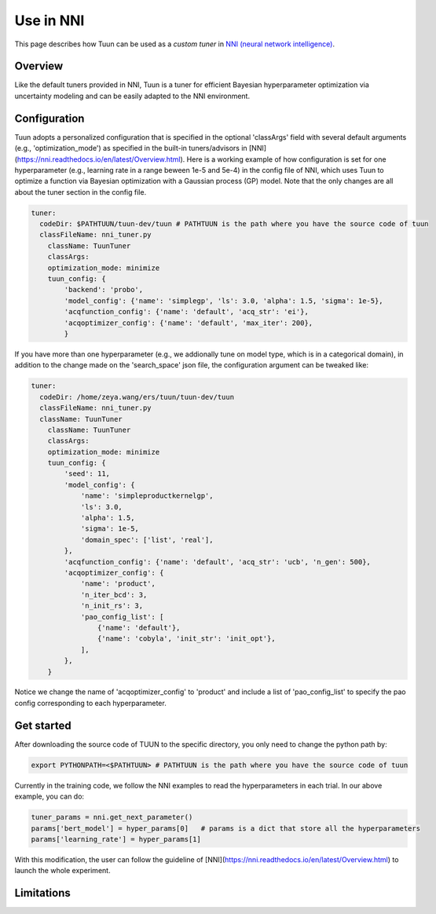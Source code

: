 Use in NNI
==========

This page describes how Tuun can be used as a *custom tuner* in `NNI (neural network
intelligence) <https://github.com/microsoft/nni>`_.

***************
Overview
***************

Like the default tuners provided in NNI, Tuun is a tuner for efficient Bayesian hyperparameter optimization via uncertainty modeling and can be easily adapted to the NNI environment.

***************
Configuration
***************

Tuun adopts a personalized configuration that is specified in the optional 'classArgs' field with several default arguments (e.g., 'optimization_mode') as specified in the built-in tuners/advisors in [NNI](https://nni.readthedocs.io/en/latest/Overview.html). Here is a working example of how configuration is set for one hyperparameter (e.g., learning rate in a range beween 1e-5 and 5e-4) in the config file of NNI, which uses Tuun to optimize a function via Bayesian optimization with a Gaussian process (GP) model. Note that the only changes are all about the tuner section in the config file. 

.. code-block:: yaml

    tuner:
      codeDir: $PATHTUUN/tuun-dev/tuun # PATHTUUN is the path where you have the source code of tuun
      classFileName: nni_tuner.py
        className: TuunTuner
        classArgs:
        optimization_mode: minimize
        tuun_config: {
            'backend': 'probo',
            'model_config': {'name': 'simplegp', 'ls': 3.0, 'alpha': 1.5, 'sigma': 1e-5},
            'acqfunction_config': {'name': 'default', 'acq_str': 'ei'},
            'acqoptimizer_config': {'name': 'default', 'max_iter': 200},
            } 


If you have more than one hyperparameter (e.g., we addionally tune on model type, which is in a categorical domain), in addition to the change made on the 'search_space' json file, the configuration argument can be tweaked like:

.. code-block:: yaml

    tuner:
      codeDir: /home/zeya.wang/ers/tuun/tuun-dev/tuun
      classFileName: nni_tuner.py
      className: TuunTuner
        className: TuunTuner
        classArgs:
        optimization_mode: minimize
        tuun_config: {
            'seed': 11,
            'model_config': {
                'name': 'simpleproductkernelgp',
                'ls': 3.0,
                'alpha': 1.5,
                'sigma': 1e-5,
                'domain_spec': ['list', 'real'],
            },
            'acqfunction_config': {'name': 'default', 'acq_str': 'ucb', 'n_gen': 500},
            'acqoptimizer_config': {
                'name': 'product',
                'n_iter_bcd': 3,
                'n_init_rs': 3,
                'pao_config_list': [
                    {'name': 'default'},
                    {'name': 'cobyla', 'init_str': 'init_opt'},
                ],
            },
        } 

Notice we change the name of 'acqoptimizer_config' to 'product' and include a list of 'pao_config_list' to specify the pao config corresponding to each hyperparameter. 

***************
Get started
***************

After downloading the source code of TUUN to the specific directory, you only need to change the python path by:

.. code-block:: console

    export PYTHONPATH=<$PATHTUUN> # PATHTUUN is the path where you have the source code of tuun 


Currently in the training code, we follow the NNI examples to read the hyperparameters in each trial. In our above example, you can do:

.. code-block:: python

    tuner_params = nni.get_next_parameter()
    params['bert_model'] = hyper_params[0]   # params is a dict that store all the hyperparameters
    params['learning_rate'] = hyper_params[1]


With this modification, the user can follow the guideline of [NNI](https://nni.readthedocs.io/en/latest/Overview.html) to launch the whole experiment.

***************
Limitations
***************

